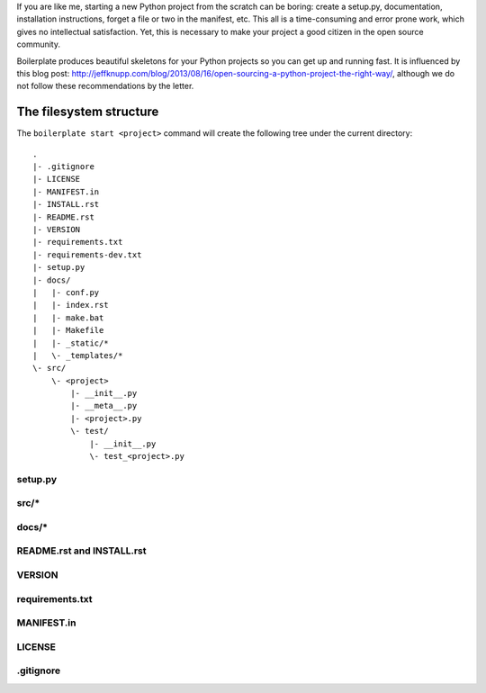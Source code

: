 If you are like me, starting a new Python project from the scratch can be
boring: create a setup.py, documentation, installation instructions, forget a
file or two in the manifest, etc. This all is a time-consuming and error prone
work, which gives no intellectual satisfaction. Yet, this is necessary to make
your project a good citizen in the open source community.

Boilerplate produces beautiful skeletons for your Python projects so you can
get up and running fast. It is influenced by this blog post:
http://jeffknupp.com/blog/2013/08/16/open-sourcing-a-python-project-the-right-way/,
although we do not follow these recommendations by the letter.


The filesystem structure
========================

The ``boilerplate start <project>`` command will create the following tree
under the current directory::

    .
    |- .gitignore
    |- LICENSE
    |- MANIFEST.in
    |- INSTALL.rst
    |- README.rst
    |- VERSION
    |- requirements.txt
    |- requirements-dev.txt
    |- setup.py
    |- docs/
    |   |- conf.py
    |   |- index.rst
    |   |- make.bat
    |   |- Makefile
    |   |- _static/*
    |   \- _templates/*
    \- src/
        \- <project>
            |- __init__.py
            |- __meta__.py
            |- <project>.py
            \- test/
                |- __init__.py
                \- test_<project>.py


setup.py
--------

src/*
-----

docs/*
------

README.rst and INSTALL.rst
--------------------------


VERSION
-------

requirements.txt
----------------


MANIFEST.in
-----------


LICENSE
-------


.gitignore
----------




